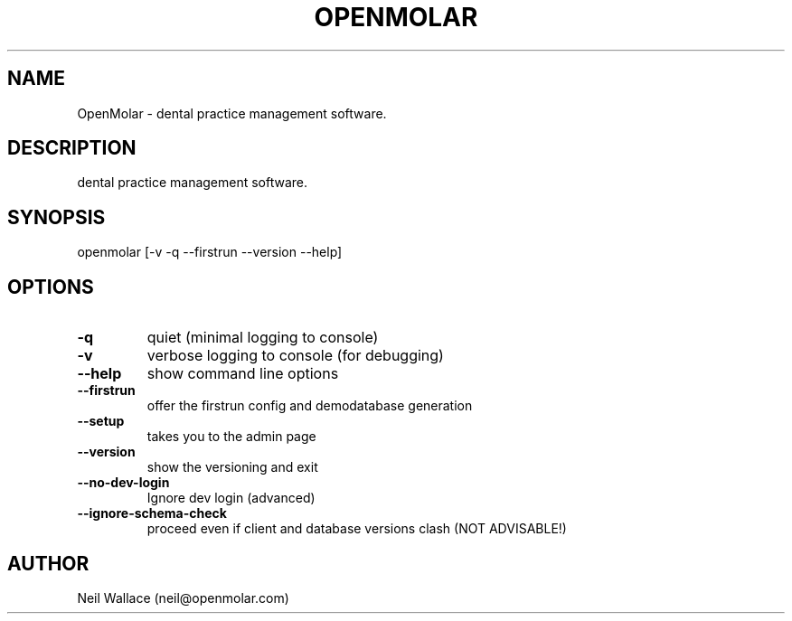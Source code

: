 .\" Manpage for openmolar.
.\" Contact neil@openmolar.com to correct errors or typos.
.TH OPENMOLAR "1" "June 2014" "OpenMolar 0.5.6" "User Commands"
.SH NAME
OpenMolar \- dental practice management software.
.SH DESCRIPTION
dental practice management software.
.SH SYNOPSIS
openmolar [-v -q --firstrun --version --help]
.SH OPTIONS
.TP
\fB\-q\fR
quiet (minimal logging to console)
.TP
\fB\-v\fR
verbose logging to console (for debugging)
.TP
\fB\-\-help\fR
show command line options
.TP
\fB\-\-firstrun\fR
offer the firstrun config and demodatabase generation
.TP
\fB\-\-setup\fR
takes you to the admin page
.TP
\fB\-\-version\fR
show the versioning and exit
.TP
\fB\-\-no\-dev\-login\fR
Ignore dev login (advanced)
.TP
\fB\-\-ignore\-schema\-check\fR
proceed even if client and database versions clash (NOT ADVISABLE!)
.SH AUTHOR
Neil Wallace (neil@openmolar.com)
